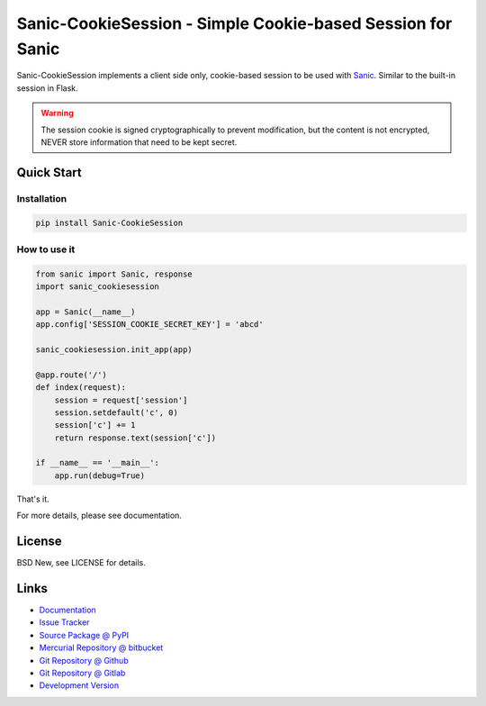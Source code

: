 ===========================================================
Sanic-CookieSession - Simple Cookie-based Session for Sanic
===========================================================

Sanic-CookieSession implements a client side only, cookie-based session to be
used with `Sanic`_.  Similar to the built-in session in Flask.

.. warning::

  The session cookie is signed cryptographically to prevent modification, but
  the content is not encrypted, NEVER store information that need to be kept
  secret.

.. _Sanic: https://github.com/channelcat/sanic


Quick Start
===========


Installation
------------

.. code-block:: sh

  pip install Sanic-CookieSession


How to use it
-------------

.. code-block:: python

  from sanic import Sanic, response
  import sanic_cookiesession

  app = Sanic(__name__)
  app.config['SESSION_COOKIE_SECRET_KEY'] = 'abcd'

  sanic_cookiesession.init_app(app)

  @app.route('/')
  def index(request):
      session = request['session']
      session.setdefault('c', 0)
      session['c'] += 1
      return response.text(session['c'])

  if __name__ == '__main__':
      app.run(debug=True)

That's it.

For more details, please see documentation.


License
=======

BSD New, see LICENSE for details.


Links
=====

- `Documentation <http://sanic-cookiesession.readthedocs.org/>`_

- `Issue Tracker <https://github.com/pyx/sanic-cookiesession/issues/>`_

- `Source Package @ PyPI <https://pypi.python.org/pypi/sanic-cookiesession/>`_

- `Mercurial Repository @ bitbucket
  <https://bitbucket.org/pyx/sanic-cookiesession/>`_

- `Git Repository @ Github
  <https://github.com/pyx/sanic-cookiesession/>`_

- `Git Repository @ Gitlab
  <https://gitlab.com/pyx/sanic-cookiesession/>`_

- `Development Version
  <http://github.com/pyx/sanic-cookiesession/zipball/master#egg=sanic-cookiesession-dev>`_


